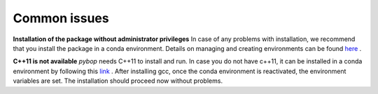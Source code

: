 Common issues
=============

**Installation of the package without administrator privileges**  
In case of any problems with installation, we recommend that you install the package in a conda environment. Details on managing and creating environments can be found `here <https://docs.conda.io/projects/conda/en/latest/user-guide/tasks/manage-environments.html>`_ .

**C++11 is not available**  
`pybop` needs C++11 to install and run. In case you do not have c++11, it can be installed in a conda environment by following this `link <https://anaconda.org/anaconda/gcc>`_ . After installing gcc, once the conda environment is reactivated, the environment variables are set. The installation should proceed now without problems.
